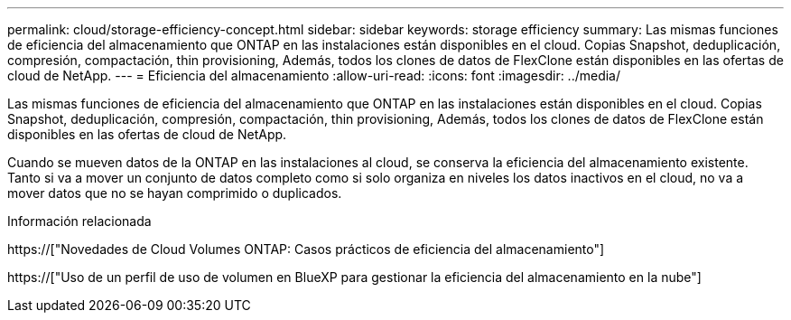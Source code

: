 ---
permalink: cloud/storage-efficiency-concept.html 
sidebar: sidebar 
keywords: storage efficiency 
summary: Las mismas funciones de eficiencia del almacenamiento que ONTAP en las instalaciones están disponibles en el cloud. Copias Snapshot, deduplicación, compresión, compactación, thin provisioning, Además, todos los clones de datos de FlexClone están disponibles en las ofertas de cloud de NetApp. 
---
= Eficiencia del almacenamiento
:allow-uri-read: 
:icons: font
:imagesdir: ../media/


[role="lead"]
Las mismas funciones de eficiencia del almacenamiento que ONTAP en las instalaciones están disponibles en el cloud. Copias Snapshot, deduplicación, compresión, compactación, thin provisioning, Además, todos los clones de datos de FlexClone están disponibles en las ofertas de cloud de NetApp.

Cuando se mueven datos de la ONTAP en las instalaciones al cloud, se conserva la eficiencia del almacenamiento existente. Tanto si va a mover un conjunto de datos completo como si solo organiza en niveles los datos inactivos en el cloud, no va a mover datos que no se hayan comprimido o duplicados.

.Información relacionada
https://["Novedades de Cloud Volumes ONTAP: Casos prácticos de eficiencia del almacenamiento"]

https://["Uso de un perfil de uso de volumen en BlueXP para gestionar la eficiencia del almacenamiento en la nube"]
